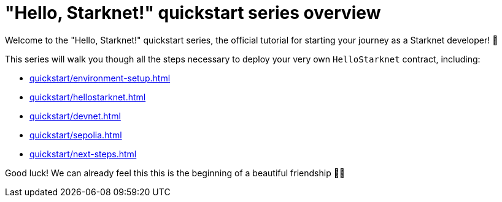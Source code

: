 = "Hello, Starknet!" quickstart series overview

Welcome to the "Hello, Starknet!" quickstart series, the official tutorial for starting your journey as a Starknet developer! 🚀

This series will walk you though all the steps necessary to deploy your very own `HelloStarknet` contract, including:

* xref:quickstart/environment-setup.adoc[]
* xref:quickstart/hellostarknet.adoc[]
* xref:quickstart/devnet.adoc[]
* xref:quickstart/sepolia.adoc[]
* xref:quickstart/next-steps.adoc[]

Good luck! We can already feel this this is the beginning of a beautiful friendship 🤜🤛
